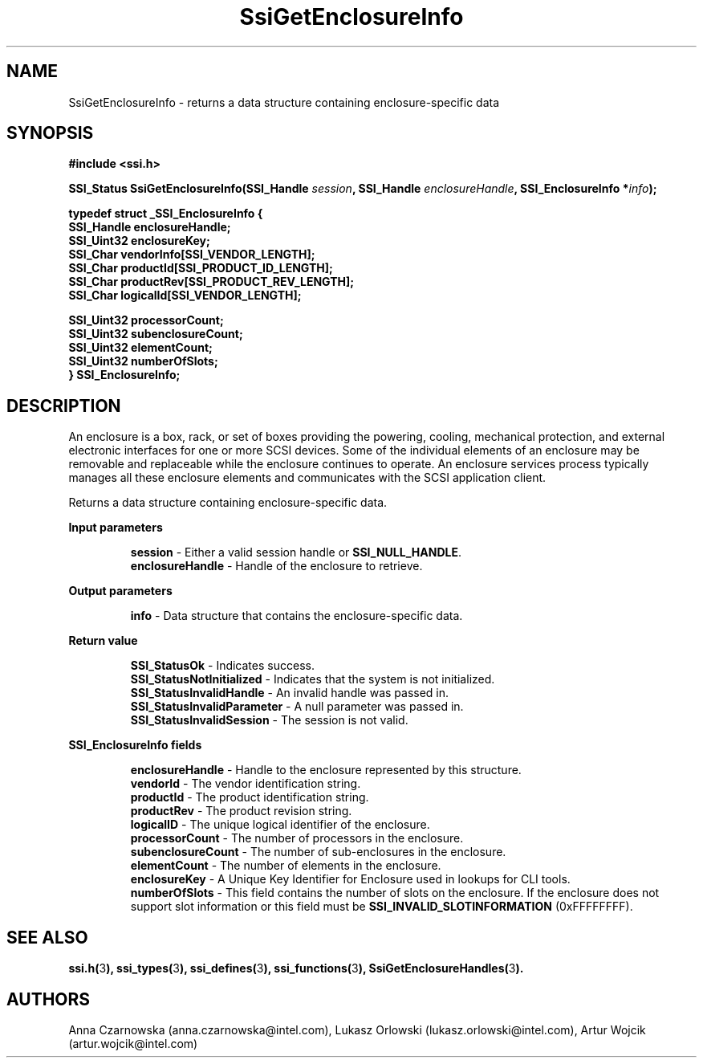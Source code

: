 .\" Copyright (c) 2011, Intel Corporation
.\" All rights reserved.
.\"
.\" Redistribution and use in source and binary forms, with or without 
.\" modification, are permitted provided that the following conditions are met:
.\"
.\"	* Redistributions of source code must retain the above copyright 
.\"	  notice, this list of conditions and the following disclaimer.
.\"	* Redistributions in binary form must reproduce the above copyright 
.\"	  notice, this list of conditions and the following disclaimer in the 
.\"	  documentation 
.\"	  and/or other materials provided with the distribution.
.\"	* Neither the name of Intel Corporation nor the names of its 
.\"	  contributors may be used to endorse or promote products derived from 
.\"	  this software without specific prior written permission.
.\"
.\" THIS SOFTWARE IS PROVIDED BY THE COPYRIGHT HOLDERS AND CONTRIBUTORS "AS IS" 
.\" AND ANY EXPRESS OR IMPLIED WARRANTIES, INCLUDING, BUT NOT LIMITED TO, THE 
.\" IMPLIED WARRANTIES OF MERCHANTABILITY AND FITNESS FOR A PARTICULAR PURPOSE 
.\" ARE DISCLAIMED. IN NO EVENT SHALL THE COPYRIGHT OWNER OR CONTRIBUTORS BE 
.\" LIABLE FOR ANY DIRECT, INDIRECT, INCIDENTAL, SPECIAL, EXEMPLARY, OR 
.\" CONSEQUENTIAL DAMAGES (INCLUDING, BUT NOT LIMITED TO, PROCUREMENT OF 
.\" SUBSTITUTE GOODS OR SERVICES; LOSS OF USE, DATA, OR PROFITS; OR BUSINESS 
.\" INTERRUPTION) HOWEVER CAUSED AND ON ANY THEORY OF LIABILITY, WHETHER IN 
.\" CONTRACT, STRICT LIABILITY, OR TORT (INCLUDING NEGLIGENCE OR OTHERWISE) 
.\" ARISING IN ANY WAY OUT OF THE USE OF THIS SOFTWARE, EVEN IF ADVISED OF THE 
.\" POSSIBILITY OF SUCH DAMAGE.
.\"
.TH SsiGetEnclosureInfo 3 "September 28, 2011" "version 0.1" "Linux Programmer's Reference"
.SH NAME
SsiGetEnclosureInfo - returns a data structure containing enclosure-specific 
data
.SH SYNOPSIS
.PP
.B #include <ssi.h>

.BI "SSI_Status SsiGetEnclosureInfo(SSI_Handle " session ", "
.BI "SSI_Handle " enclosureHandle ", SSI_EnclosureInfo *" info ");"

\fBtypedef struct _SSI_EnclosureInfo
{
    SSI_Handle enclosureHandle;
    SSI_Uint32 enclosureKey;
    SSI_Char vendorInfo[SSI_VENDOR_LENGTH];
    SSI_Char productId[SSI_PRODUCT_ID_LENGTH];
    SSI_Char productRev[SSI_PRODUCT_REV_LENGTH];
    SSI_Char logicalId[SSI_VENDOR_LENGTH];

    SSI_Uint32 processorCount;
    SSI_Uint32 subenclosureCount;
    SSI_Uint32 elementCount;
    SSI_Uint32 numberOfSlots;
.br
} SSI_EnclosureInfo;\fR

.SH DESCRIPTION
.PP
An enclosure is a box, rack, or set of boxes providing the powering, cooling, 
mechanical protection, and external electronic interfaces for one or more SCSI 
devices.  Some of the individual elements of an enclosure may be removable and 
replaceable while the enclosure continues to operate. An enclosure services 
process typically manages all these enclosure elements and communicates with 
the SCSI application client.

Returns a data structure containing enclosure-specific data.
.PP
.B Input parameters
.IP
\fBsession\fR - Either a valid session handle or \fBSSI_NULL_HANDLE\fR.
.br
\fBenclosureHandle\fR - Handle of the enclosure to retrieve.
.PP
.B Output parameters
.IP
\fBinfo\fR - Data structure that contains the enclosure-specific data.
.PP
.B Return value
.IP 
\fBSSI_StatusOk\fR - Indicates success.
.br
\fBSSI_StatusNotInitialized\fR - Indicates that the system is not initialized.
.br
\fBSSI_StatusInvalidHandle\fR - An invalid handle was passed in.
.br
\fBSSI_StatusInvalidParameter\fR - A null parameter was passed in.
.br
\fBSSI_StatusInvalidSession\fR - The session is not valid.
.PP
.B SSI_EnclosureInfo fields
.IP
\fBenclosureHandle\fR - Handle to the enclosure represented by this structure.
.br
\fBvendorId\fR - The vendor identification string.
.br
\fBproductId\fR - The product identification string.
.br
\fBproductRev\fR - The product revision string.
.br
\fBlogicalID\fR - The unique logical identifier of the enclosure.
.br
\fBprocessorCount\fR - The number of processors in the enclosure.
.br
\fBsubenclosureCount\fR - The number of sub-enclosures in the enclosure.
.br
\fBelementCount\fR - The number of elements in the enclosure.
.br
\fBenclosureKey\fR - A Unique Key Identifier for Enclosure used in lookups for 
CLI tools.
.br
\fBnumberOfSlots\fR - This field contains the number of slots on the enclosure. 
If the enclosure does not support slot information or this field must be 
\fBSSI_INVALID_SLOTINFORMATION\fR (0xFFFFFFFF).
.SH SEE ALSO
\fBssi.h(\fR3\fB), ssi_types(\fR3\fB), ssi_defines(\fR3\fB), 
ssi_functions(\fR3\fB), SsiGetEnclosureHandles(\fR3\fB).\fR
.SH AUTHORS
Anna Czarnowska (anna.czarnowska@intel.com), 
Lukasz Orlowski (lukasz.orlowski@intel.com),
Artur Wojcik (artur.wojcik@intel.com)
